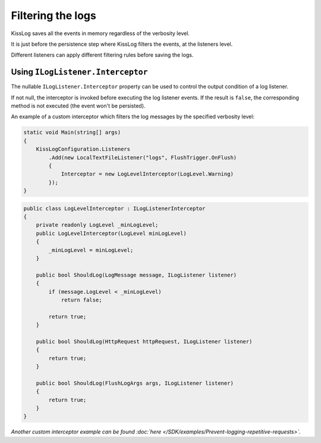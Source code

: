 Filtering the logs
========================================

KissLog saves all the events in memory regardless of the verbosity level.

It is just before the persistence step where KissLog filters the events, at the listeners level.

Different listeners can apply different filtering rules before saving the logs.

Using ``ILogListener.Interceptor``
-----------------------------------------

The nullable ``ILogListener.Interceptor`` property can be used to control the output condition of a log listener.

If not null, the interceptor is invoked before executing the log listener events. If the result is ``false``, the corresponding method is not executed (the event won't be persisted).

An example of a custom interceptor which filters the log messages by the specified verbosity level:

.. code-block:: c#

    static void Main(string[] args)
    {
        KissLogConfiguration.Listeners
            .Add(new LocalTextFileListener("logs", FlushTrigger.OnFlush)
            {
                Interceptor = new LogLevelInterceptor(LogLevel.Warning)
            });
    }


.. code-block:: c#

    public class LogLevelInterceptor : ILogListenerInterceptor
    {
        private readonly LogLevel _minLogLevel;
        public LogLevelInterceptor(LogLevel minLogLevel)
        {
            _minLogLevel = minLogLevel;
        }

        public bool ShouldLog(LogMessage message, ILogListener listener)
        {
            if (message.LogLevel < _minLogLevel)
                return false;

            return true;
        }

        public bool ShouldLog(HttpRequest httpRequest, ILogListener listener)
        {
            return true;
        }

        public bool ShouldLog(FlushLogArgs args, ILogListener listener)
        {
            return true;
        }
    }


*Another custom interceptor example can be found :doc:`here </SDK/examples/Prevent-logging-repetitive-requests>`.*
